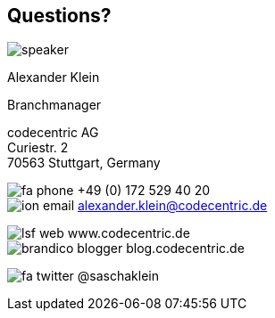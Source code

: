 
[[Questions_person]]
== Questions?

image::speaker.jpg[role="cc-person"]

[role='speaker']
Alexander Klein

[role='title']
Branchmanager

[role='address']
codecentric AG +
Curiestr. 2 +
70563 Stuttgart, Germany

[role='communication']
image:../theme/images/fa-phone.png[role="icon"] +49 (0) 172 529 40 20 +
image:../theme/images/ion-email.png[role="icon"] alexander.klein@codecentric.de

[role='web']
image:../theme/images/lsf-web.png[role="icon"] www.codecentric.de +
image:../theme/images/brandico-blogger.png[role="icon"] blog.codecentric.de

[role='twitter']
image:../theme/images/fa-twitter.png[role="icon"] @saschaklein